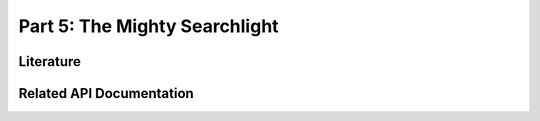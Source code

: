 .. -*- mode: rst; fill-column: 78 -*-
.. ex: set sts=4 ts=4 sw=4 et tw=79:
  ### ### ### ### ### ### ### ### ### ### ### ### ### ### ### ### ### ### ###
  #
  #   See COPYING file distributed along with the PyMVPA package for the
  #   copyright and license terms.
  #
  ### ### ### ### ### ### ### ### ### ### ### ### ### ### ### ### ### ### ###

.. _chap_tutorial5:
.. index:: Tutorial

******************************
Part 5: The Mighty Searchlight
******************************


Literature
----------

Related API Documentation
-------------------------
.. autosummary::
   :toctree:

   ~mvpa.measures.searchlight.Searchlight
